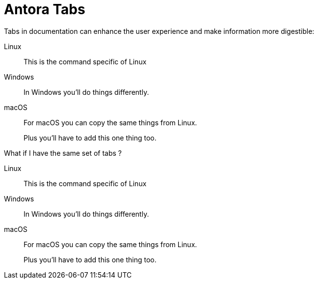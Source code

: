 = Antora Tabs
:description: Overview of using tabs in Antora.

Tabs in documentation can enhance the user experience and make information more digestible:

[tabs]
======
Linux::
+
--
This is the command specific of Linux
--

Windows::
+
--
In Windows you'll do things differently. 
--

macOS::
+
--
For macOS you can copy the same things from Linux.

Plus you'll have to add this one thing too.
--
======


What if I have the same set of tabs ?

[tabs]
======
Linux::
+
--
This is the command specific of Linux
--

Windows::
+
--
In Windows you'll do things differently. 
--

macOS::
+
--
For macOS you can copy the same things from Linux.

Plus you'll have to add this one thing too.
--
======
